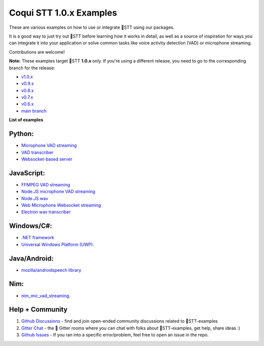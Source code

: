 Coqui STT 1.0.x Examples
========================

These are various examples on how to use or integrate 🐸STT using our packages.

It is a good way to just try out 🐸STT before learning how it works in detail, as well as a source of inspiration for ways you can integrate it into your application or solve common tasks like voice activity detection (VAD) or microphone streaming.

Contributions are welcome!

**Note:** These examples target 🐸STT **1.0.x** only. If you're using a different release, you need to go to the corresponding branch for the release:

* `v1.0.x <https://github.com/coqui-ai/STT-examples/tree/r1.0>`_
* `v0.9.x <https://github.com/coqui-ai/STT-examples/tree/r0.9>`_
* `v0.8.x <https://github.com/coqui-ai/STT-examples/tree/r0.8>`_
* `v0.7.x <https://github.com/coqui-ai/STT-examples/tree/r0.7>`_
* `v0.6.x <https://github.com/coqui-ai/STT-examples/tree/r0.6>`_
* `main branch <https://github.com/coqui-ai/STT-examples/tree/main>`_

**List of examples**

Python:
-------

* `Microphone VAD streaming  <mic_vad_streaming/README.rst>`_
* `VAD transcriber  <vad_transcriber/>`_
* `Websocket-based server <python_websocket_server/>`_

JavaScript:
-----------

* `FFMPEG VAD streaming <ffmpeg_vad_streaming/README.MD>`_
* `Node.JS microphone VAD streaming <nodejs_mic_vad_streaming/Readme.md>`_
* `Node.JS wav <nodejs_wav/Readme.md>`_
* `Web Microphone Websocket streaming <web_microphone_websocket/Readme.md>`_
* `Electron wav transcriber <electron/Readme.md>`_

Windows/C#:
-----------

* `.NET framework <net_framework/>`_
* `Universal Windows Platform (UWP) <uwp/>`_.

Java/Android:
-------------

* `mozilla/androidspeech library <https://github.com/mozilla/androidspeech/>`_

Nim:
----

* `nim_mic_vad_streaming <nim_mic_vad_streaming/README.md>`_.

Help + Community
----------------

1. `Github Discussions <https://github.com/coqui-ai/stt-examples/discussions>`_ - find and join open-ended community discussions related to 🐸STT-examples

2. `Gitter Chat <https://gitter.im/coqui-ai>`_ - the 🐸 Gitter rooms where you can chat with folks about 🐸STT-examples, get help, share ideas :)

3. `Github Issues <https://github.com/coqui-ai/stt-examples/issues>`_ - If you ran into a specific error/problem, feel free to open an issue in the repo.
